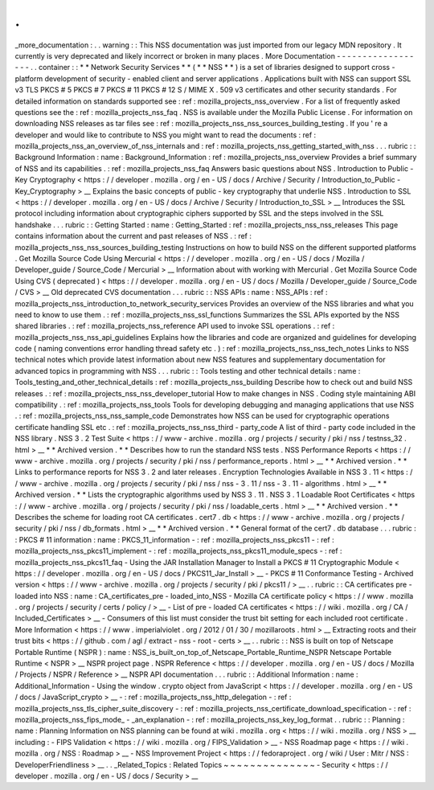 .
.
_more_documentation
:
.
.
warning
:
:
This
NSS
documentation
was
just
imported
from
our
legacy
MDN
repository
.
It
currently
is
very
deprecated
and
likely
incorrect
or
broken
in
many
places
.
More
Documentation
-
-
-
-
-
-
-
-
-
-
-
-
-
-
-
-
-
-
.
.
container
:
:
*
*
Network
Security
Services
*
*
(
*
*
NSS
*
*
)
is
a
set
of
libraries
designed
to
support
cross
-
platform
development
of
security
-
enabled
client
and
server
applications
.
Applications
built
with
NSS
can
support
SSL
v3
TLS
PKCS
#
5
PKCS
#
7
PKCS
#
11
PKCS
#
12
S
/
MIME
X
.
509
v3
certificates
and
other
security
standards
.
For
detailed
information
on
standards
supported
see
:
ref
:
mozilla_projects_nss_overview
.
For
a
list
of
frequently
asked
questions
see
the
:
ref
:
mozilla_projects_nss_faq
.
NSS
is
available
under
the
Mozilla
Public
License
.
For
information
on
downloading
NSS
releases
as
tar
files
see
:
ref
:
mozilla_projects_nss_nss_sources_building_testing
.
If
you
'
re
a
developer
and
would
like
to
contribute
to
NSS
you
might
want
to
read
the
documents
:
ref
:
mozilla_projects_nss_an_overview_of_nss_internals
and
:
ref
:
mozilla_projects_nss_getting_started_with_nss
.
.
.
rubric
:
:
Background
Information
:
name
:
Background_Information
:
ref
:
mozilla_projects_nss_overview
Provides
a
brief
summary
of
NSS
and
its
capabilities
.
:
ref
:
mozilla_projects_nss_faq
Answers
basic
questions
about
NSS
.
Introduction
to
Public
-
Key
Cryptography
<
https
:
/
/
developer
.
mozilla
.
org
/
en
-
US
/
docs
/
Archive
/
Security
/
Introduction_to_Public
-
Key_Cryptography
>
__
Explains
the
basic
concepts
of
public
-
key
cryptography
that
underlie
NSS
.
Introduction
to
SSL
<
https
:
/
/
developer
.
mozilla
.
org
/
en
-
US
/
docs
/
Archive
/
Security
/
Introduction_to_SSL
>
__
Introduces
the
SSL
protocol
including
information
about
cryptographic
ciphers
supported
by
SSL
and
the
steps
involved
in
the
SSL
handshake
.
.
.
rubric
:
:
Getting
Started
:
name
:
Getting_Started
:
ref
:
mozilla_projects_nss_nss_releases
This
page
contains
information
about
the
current
and
past
releases
of
NSS
.
:
ref
:
mozilla_projects_nss_nss_sources_building_testing
Instructions
on
how
to
build
NSS
on
the
different
supported
platforms
.
Get
Mozilla
Source
Code
Using
Mercurial
<
https
:
/
/
developer
.
mozilla
.
org
/
en
-
US
/
docs
/
Mozilla
/
Developer_guide
/
Source_Code
/
Mercurial
>
__
Information
about
with
working
with
Mercurial
.
Get
Mozilla
Source
Code
Using
CVS
(
deprecated
)
<
https
:
/
/
developer
.
mozilla
.
org
/
en
-
US
/
docs
/
Mozilla
/
Developer_guide
/
Source_Code
/
CVS
>
__
Old
deprecated
CVS
documentation
.
.
.
rubric
:
:
NSS
APIs
:
name
:
NSS_APIs
:
ref
:
mozilla_projects_nss_introduction_to_network_security_services
Provides
an
overview
of
the
NSS
libraries
and
what
you
need
to
know
to
use
them
.
:
ref
:
mozilla_projects_nss_ssl_functions
Summarizes
the
SSL
APIs
exported
by
the
NSS
shared
libraries
.
:
ref
:
mozilla_projects_nss_reference
API
used
to
invoke
SSL
operations
.
:
ref
:
mozilla_projects_nss_nss_api_guidelines
Explains
how
the
libraries
and
code
are
organized
and
guidelines
for
developing
code
(
naming
conventions
error
handling
thread
safety
etc
.
)
:
ref
:
mozilla_projects_nss_nss_tech_notes
Links
to
NSS
technical
notes
which
provide
latest
information
about
new
NSS
features
and
supplementary
documentation
for
advanced
topics
in
programming
with
NSS
.
.
.
rubric
:
:
Tools
testing
and
other
technical
details
:
name
:
Tools_testing_and_other_technical_details
:
ref
:
mozilla_projects_nss_building
Describe
how
to
check
out
and
build
NSS
releases
.
:
ref
:
mozilla_projects_nss_nss_developer_tutorial
How
to
make
changes
in
NSS
.
Coding
style
maintaining
ABI
compatibility
.
:
ref
:
mozilla_projects_nss_tools
Tools
for
developing
debugging
and
managing
applications
that
use
NSS
.
:
ref
:
mozilla_projects_nss_nss_sample_code
Demonstrates
how
NSS
can
be
used
for
cryptographic
operations
certificate
handling
SSL
etc
.
:
ref
:
mozilla_projects_nss_nss_third
-
party_code
A
list
of
third
-
party
code
included
in
the
NSS
library
.
NSS
3
.
2
Test
Suite
<
https
:
/
/
www
-
archive
.
mozilla
.
org
/
projects
/
security
/
pki
/
nss
/
testnss_32
.
html
>
__
*
*
Archived
version
.
*
*
Describes
how
to
run
the
standard
NSS
tests
.
NSS
Performance
Reports
<
https
:
/
/
www
-
archive
.
mozilla
.
org
/
projects
/
security
/
pki
/
nss
/
performance_reports
.
html
>
__
*
*
Archived
version
.
*
*
Links
to
performance
reports
for
NSS
3
.
2
and
later
releases
.
Encryption
Technologies
Available
in
NSS
3
.
11
<
https
:
/
/
www
-
archive
.
mozilla
.
org
/
projects
/
security
/
pki
/
nss
/
nss
-
3
.
11
/
nss
-
3
.
11
-
algorithms
.
html
>
__
*
*
Archived
version
.
*
*
Lists
the
cryptographic
algorithms
used
by
NSS
3
.
11
.
NSS
3
.
1
Loadable
Root
Certificates
<
https
:
/
/
www
-
archive
.
mozilla
.
org
/
projects
/
security
/
pki
/
nss
/
loadable_certs
.
html
>
__
*
*
Archived
version
.
*
*
Describes
the
scheme
for
loading
root
CA
certificates
.
cert7
.
db
<
https
:
/
/
www
-
archive
.
mozilla
.
org
/
projects
/
security
/
pki
/
nss
/
db_formats
.
html
>
__
*
*
Archived
version
.
*
*
General
format
of
the
cert7
.
db
database
.
.
.
rubric
:
:
PKCS
#
11
information
:
name
:
PKCS_11_information
-
:
ref
:
mozilla_projects_nss_pkcs11
-
:
ref
:
mozilla_projects_nss_pkcs11_implement
-
:
ref
:
mozilla_projects_nss_pkcs11_module_specs
-
:
ref
:
mozilla_projects_nss_pkcs11_faq
-
Using
the
JAR
Installation
Manager
to
Install
a
PKCS
#
11
Cryptographic
Module
<
https
:
/
/
developer
.
mozilla
.
org
/
en
-
US
/
docs
/
PKCS11_Jar_Install
>
__
-
PKCS
#
11
Conformance
Testing
-
Archived
version
<
https
:
/
/
www
-
archive
.
mozilla
.
org
/
projects
/
security
/
pki
/
pkcs11
/
>
__
.
.
rubric
:
:
CA
certificates
pre
-
loaded
into
NSS
:
name
:
CA_certificates_pre
-
loaded_into_NSS
-
Mozilla
CA
certificate
policy
<
https
:
/
/
www
.
mozilla
.
org
/
projects
/
security
/
certs
/
policy
/
>
__
-
List
of
pre
-
loaded
CA
certificates
<
https
:
/
/
wiki
.
mozilla
.
org
/
CA
/
Included_Certificates
>
__
-
Consumers
of
this
list
must
consider
the
trust
bit
setting
for
each
included
root
certificate
.
More
Information
<
https
:
/
/
www
.
imperialviolet
.
org
/
2012
/
01
/
30
/
mozillaroots
.
html
>
__
Extracting
roots
and
their
trust
bits
<
https
:
/
/
github
.
com
/
agl
/
extract
-
nss
-
root
-
certs
>
__
.
.
rubric
:
:
NSS
is
built
on
top
of
Netscape
Portable
Runtime
(
NSPR
)
:
name
:
NSS_is_built_on_top_of_Netscape_Portable_Runtime_NSPR
Netscape
Portable
Runtime
<
NSPR
>
__
NSPR
project
page
.
NSPR
Reference
<
https
:
/
/
developer
.
mozilla
.
org
/
en
-
US
/
docs
/
Mozilla
/
Projects
/
NSPR
/
Reference
>
__
NSPR
API
documentation
.
.
.
rubric
:
:
Additional
Information
:
name
:
Additional_Information
-
Using
the
window
.
crypto
object
from
JavaScript
<
https
:
/
/
developer
.
mozilla
.
org
/
en
-
US
/
docs
/
JavaScript_crypto
>
__
-
:
ref
:
mozilla_projects_nss_http_delegation
-
:
ref
:
mozilla_projects_nss_tls_cipher_suite_discovery
-
:
ref
:
mozilla_projects_nss_certificate_download_specification
-
:
ref
:
mozilla_projects_nss_fips_mode_
-
_an_explanation
-
:
ref
:
mozilla_projects_nss_key_log_format
.
.
rubric
:
:
Planning
:
name
:
Planning
Information
on
NSS
planning
can
be
found
at
wiki
.
mozilla
.
org
<
https
:
/
/
wiki
.
mozilla
.
org
/
NSS
>
__
including
:
-
FIPS
Validation
<
https
:
/
/
wiki
.
mozilla
.
org
/
FIPS_Validation
>
__
-
NSS
Roadmap
page
<
https
:
/
/
wiki
.
mozilla
.
org
/
NSS
:
Roadmap
>
__
-
NSS
Improvement
Project
<
https
:
/
/
fedoraproject
.
org
/
wiki
/
User
:
Mitr
/
NSS
:
DeveloperFriendliness
>
__
.
.
_Related_Topics
:
Related
Topics
~
~
~
~
~
~
~
~
~
~
~
~
~
~
-
Security
<
https
:
/
/
developer
.
mozilla
.
org
/
en
-
US
/
docs
/
Security
>
__
